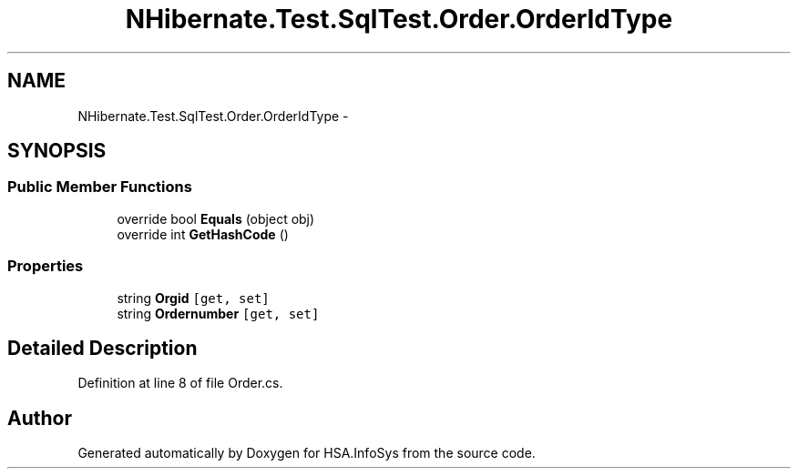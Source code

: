 .TH "NHibernate.Test.SqlTest.Order.OrderIdType" 3 "Fri Jul 5 2013" "Version 1.0" "HSA.InfoSys" \" -*- nroff -*-
.ad l
.nh
.SH NAME
NHibernate.Test.SqlTest.Order.OrderIdType \- 
.SH SYNOPSIS
.br
.PP
.SS "Public Member Functions"

.in +1c
.ti -1c
.RI "override bool \fBEquals\fP (object obj)"
.br
.ti -1c
.RI "override int \fBGetHashCode\fP ()"
.br
.in -1c
.SS "Properties"

.in +1c
.ti -1c
.RI "string \fBOrgid\fP\fC [get, set]\fP"
.br
.ti -1c
.RI "string \fBOrdernumber\fP\fC [get, set]\fP"
.br
.in -1c
.SH "Detailed Description"
.PP 
Definition at line 8 of file Order\&.cs\&.

.SH "Author"
.PP 
Generated automatically by Doxygen for HSA\&.InfoSys from the source code\&.
